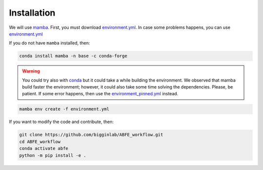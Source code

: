 Installation
============

We will use `mamba <https://mamba.readthedocs.io/en/latest/>`__. First, you must download `environment.yml <https://github.com/ale94mleon/BindFlow/blob/main/environment.yml>`__.
In case some problems happens, you can use `environment.yml <https://github.com/ale94mleon/BindFlow/blob/main/environment_pinned.yml>`__

If you do not have ``mamba`` installed, then:

.. code-block:: bash

  conda install mamba -n base -c conda-forge

.. warning::

  You could try also with `conda <https://docs.conda.io/projects/conda/en/latest/user-guide/install/windows.html>`__ but it could take a while building the environment.
  We observed that mamba build faster the environment; however, it could also take some time solving the dependencies. Please, be patient. If some error happens, then use the
  `environment_pinned.yml <https://github.com/bigginlab/ABFE_workflow/blob/main/environment_pinned.yml>`__ instead.

.. code-block:: bash

  mamba env create -f environment.yml

If you want to modify the code and contribute, then:

.. code-block:: bash

    git clone https://github.com/bigginlab/ABFE_workflow.git
    cd ABFE_workflow 
    conda activate abfe
    python -m pip install -e .
